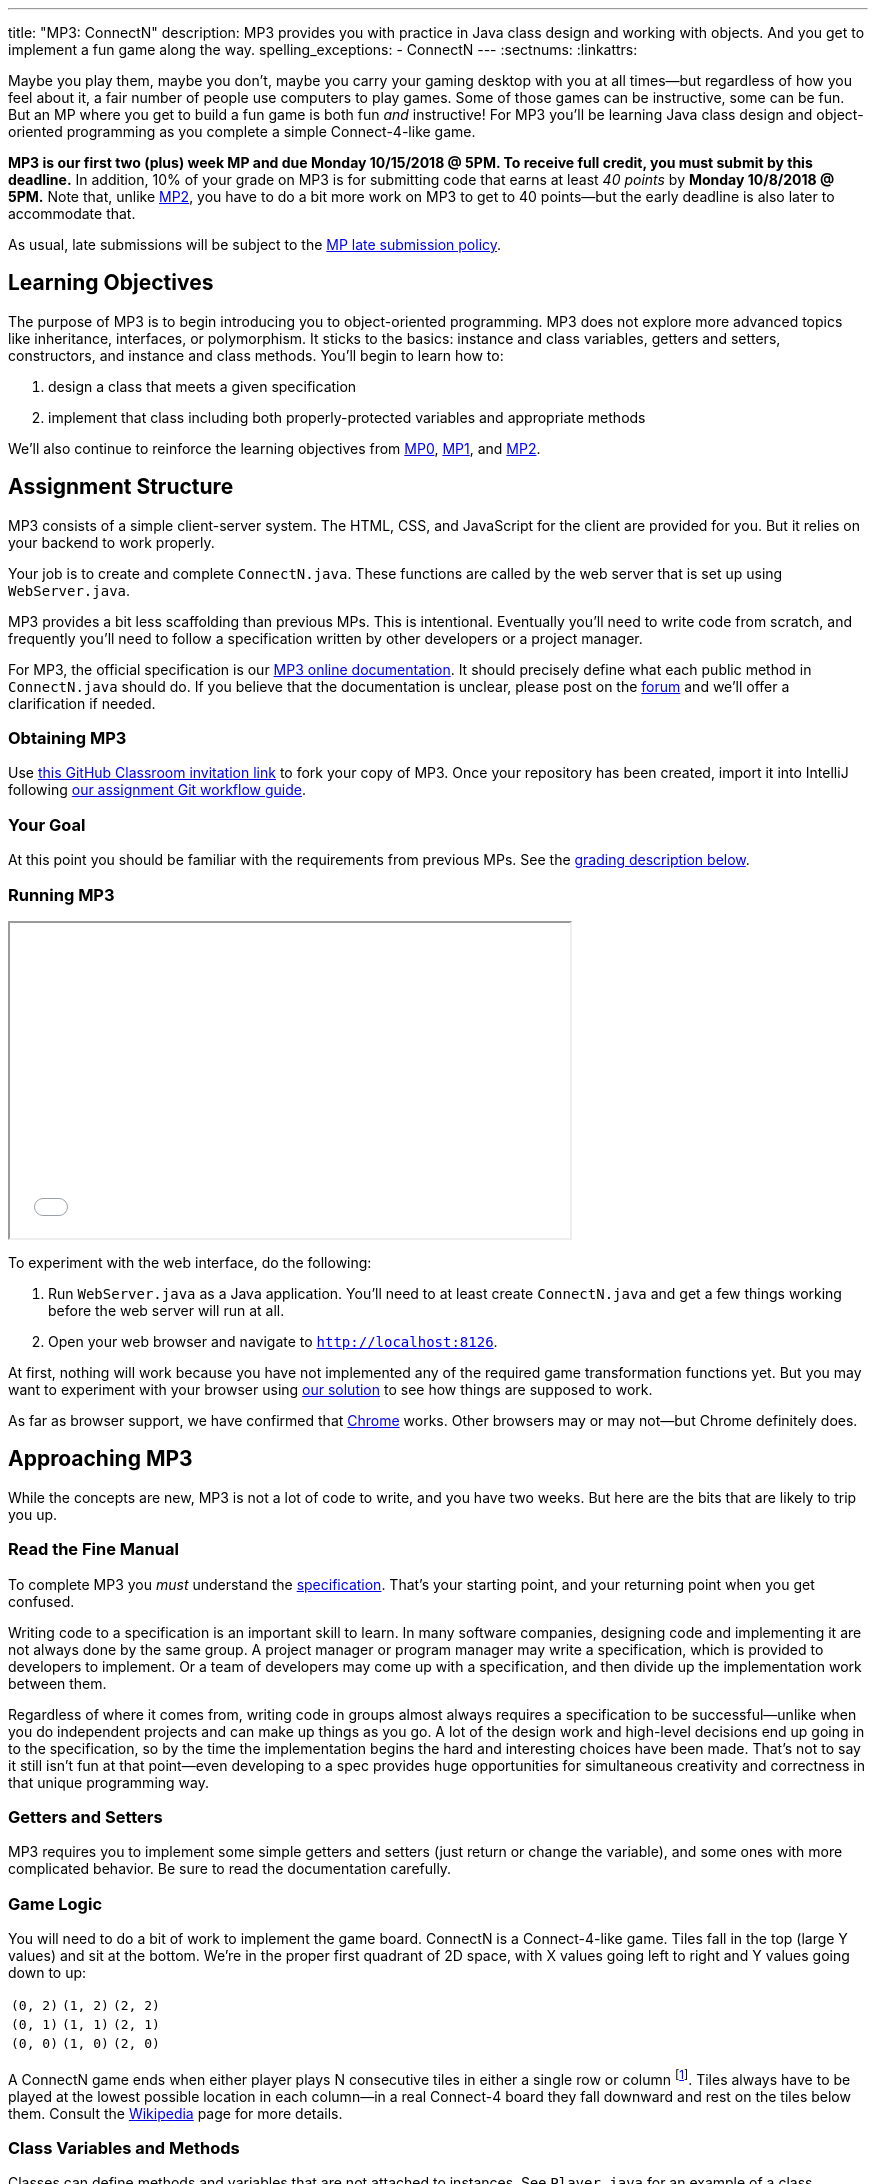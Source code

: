 ---
title: "MP3: ConnectN"
description:
  MP3 provides you with practice in Java class design and working with objects.
  And you get to implement a fun game along the way.
spelling_exceptions:
  - ConnectN
---
:sectnums:
:linkattrs:

:forum: pass:normal[https://cs125-forum.cs.illinois.edu/c/mps/mp3[forum,role='noexternal']]

[.lead]
//
Maybe you play them, maybe you don't, maybe you carry your gaming desktop with
you at all times&mdash;but regardless of how you feel about it, a fair number of
people use computers to play games.
//
Some of those games can be instructive, some can be fun.
//
But an MP where you get to build a fun game is both fun _and_ instructive!
//
For MP3 you'll be learning Java class design and object-oriented programming as
you complete a simple Connect-4-like game.

*MP3 is our first two (plus) week MP and due Monday 10/15/2018 @ 5PM.
//
To receive full credit, you must submit by this deadline.*
//
In addition, 10% of your grade on MP3 is for submitting code that earns at least
_40 points_ by *Monday 10/8/2018 @ 5PM.*
//
Note that, unlike link:/MP/2[MP2], you have to do a bit more work on MP3 to get
to 40 points&mdash;but the early deadline is also later to accommodate that.

As usual, late submissions will be subject to the
//
link:/info/syllabus/#regrading[MP late submission policy].

[[objectives]]
== Learning Objectives

The purpose of MP3 is to begin introducing you to object-oriented programming.
//
MP3 does not explore more advanced topics like inheritance, interfaces, or
polymorphism.
//
It sticks to the basics: instance and class variables, getters and setters,
constructors, and instance and class methods.
//
You'll begin to learn how to:

. design a class that meets a given specification
//
. implement that class including both properly-protected variables and
appropriate methods

We'll also continue to reinforce the learning objectives from link:/MP/0/[MP0],
link:/MP/1/[MP1], and link:/MP/2/[MP2].

[[structure]]
== Assignment Structure

MP3 consists of a simple client-server system.
//
The HTML, CSS, and JavaScript for the client are provided for you.
//
But it relies on your backend to work properly.

Your job is to create and complete `ConnectN.java`.
//
These functions are called by the web server that is set up using `WebServer.java`.

MP3 provides a bit less scaffolding than previous MPs.
//
This is intentional.
//
Eventually you'll need to write code from scratch, and frequently you'll need to
follow a specification written by other developers or a project manager.

For MP3, the official specification is our
//
https://cs125-illinois.github.io/MP3-Starter/package-summary.html[MP3 online documentation].
//
It should precisely define what each public method in `ConnectN.java` should do.
//
If you believe that the documentation is unclear, please post on
the {forum} and we'll offer a clarification if needed.

[[getting]]
=== Obtaining MP3
Use
//
https://classroom.github.com/a/yGCBqHKd[this GitHub Classroom invitation link]
//
to fork your copy of MP3.
//
Once your repository has been created, import it into IntelliJ following
//
link:/MP/setup/git/#workflow[our assignment Git workflow guide].

[[requirements]]
=== Your Goal

At this point you should be familiar with the requirements from previous MPs.
//
See the <<grading, grading description below>>.

[[running]]
=== Running MP3

++++
<div class="row justify-content-center mt-3 mb-3">
  <div class="col-12 col-lg-8">
    <div class="embed-responsive embed-responsive-4by3">
      <iframe class="embed-responsive-item" width="560" height="315" src="//www.youtube.com/embed/rZ306uoFhlk" allowfullscreen></iframe>
    </div>
  </div>
</div>
++++

To experiment with the web interface, do the following:

. Run `WebServer.java` as a Java application.
//
You'll need to at least create `ConnectN.java` and get a few things working
before the web server will run at all.
//
. Open your web browser and navigate to http://localhost:8126[`http://localhost:8126`].

At first, nothing will work because you have not implemented any of the required
game transformation functions yet.
//
But you may want to experiment with your browser using
//
https://cs125.cs.illinois.edu/MP/3/solution/[our solution]
//
to see how things are supposed to work.

As far as browser support, we have confirmed that
//
https://www.google.com/chrome/browser/desktop/index.html[Chrome]
//
works.
//
Other browsers may or may not&mdash;but Chrome definitely does.

[[approach]]
== Approaching MP3

While the concepts are new, MP3 is not a lot of code to write, and you have two
weeks.
//
But here are the bits that are likely to trip you up.

=== Read the Fine Manual

To complete MP3 you _must_ understand the
//
https://cs125-illinois.github.io/MP3-Starter/[specification].
//
That's your starting point, and your returning point when you get confused.

Writing code to a specification is an important skill to learn.
//
In many software companies, designing code and implementing it are not always
done by the same group.
//
A project manager or program manager may write a specification, which is
provided to developers to implement.
//
Or a team of developers may come up with a specification, and then divide up the
implementation work between them.

Regardless of where it comes from, writing code in groups almost always requires
a specification to be successful&mdash;unlike when you do independent projects
and can make up things as you go.
//
A lot of the design work and high-level decisions end up going in to the
specification, so by the time the implementation begins the hard and interesting
choices have been made.
//
That's not to say it still isn't fun at that point&mdash;even developing to a
spec provides huge opportunities for simultaneous creativity and correctness in
that unique programming way.

=== Getters and Setters

MP3 requires you to implement some simple getters and setters (just return or
change the variable), and some ones with more complicated behavior.
//
Be sure to read the documentation carefully.

=== Game Logic

You will need to do a bit of work to implement the game board.
//
ConnectN is a Connect-4-like game.
//
Tiles fall in the top (large Y values) and sit at the bottom.
//
We're in the proper first quadrant of 2D space, with X values going left
to right and Y values going down to up:

[.table-bordered]
|===

| `(0, 2)` | `(1, 2)` | `(2, 2)`

| `(0, 1)` | `(1, 1)` | `(2, 1)`

| `(0, 0)` | `(1, 0)` | `(2, 0)`

|===

A ConnectN game ends when either player plays N consecutive tiles in either a
single row or column footnote:[There: I said row and column.].
//
Tiles always have to be played at the lowest possible location in each
column&mdash;in a real Connect-4 board they fall downward and rest on the tiles
below them.
//
Consult the https://en.wikipedia.org/wiki/Connect_Four[Wikipedia] page for more
details.

=== Class Variables and Methods

Classes can define methods and variables that are not attached to instances.
//
See `Player.java` for an example of a class variable used to provide each
instance with a unique ID.
//
You'll need to implement some of these for `ConnectN.java`.

=== Equality

Be careful about varying definitions of equality.
//
You'll need to implement `ConnectN.equals`, but its definition of equality is
quite strict.
//
On the other hand, the class comparison methods use a different definition of
equality.
//
Passing all of the tests requires distinguishing between the two and
implementing each correctly.

=== Getting Help

The course staff is ready and willing to help you every step of the way!
//
Please come to link:/info/syllabus/#calendar[office hours], or post on the
{forum} when you need help.
//
You should also feel free to help each other, as long as you do not violate the
<<cheating, academic integrity requirements>>.

[[grading]]
== Grading

MP3 is worth 100 points total, broken down as follows:

. *80 points*: `ConnectN.java`
  ** *15 points total* for completing the width, height, and N value getters and
  setters
  ** *10 points* for completing the constructors
  ** *15 points* for completing the get and set board functions
  ** *10 points* for determining the game winner properly
  ** *10 points* for calculating equality correctly
  ** *10 points* for class static methods, including equality checks and factory
  creation methods
  ** *10 points* for maintaining the game count and ID properly
. *10 points* for no `checkstyle` violations
. *10 points* for submitting code that earns at least 40 points before *Monday
10/8/2018 @ 5PM.*

[[testing]]
=== Test Cases

As in previous MPs, we have provided exhaustive test cases
for each part of MP3.
//
Please review the link:/MP/0/#testing[MP0 testing instructions].

[[autograding]]
=== Autograding

Like link:/MP/0[MP0] and link:/MP/1/[MP1], we have provided you with an
autograding script that you can use to estimate your current grade as often as
you want.
//
Please review the link:/MP/0#autograding[MP0 autograding instructions].

[[submitting]]
== Submitting Your Work

Follow the instructions from the
//
link:/MP/setup/git#submitting[submitting portion]
//
of the
//
link:/MP/setup/git#workflow[CS 125 workflow]
//
instructions.

And remember, you must submit something that earns 40 points before *Monday
10/15/2018 @ 5PM* to earn 10 points on the assignment.

[[cheating]]
== Academic Integrity

Please review the link:/MP/0#cheating[MP0 academic integrity guidelines].

Here's how _we'll_ feel if we catch you cheating in CS 125:

++++
<div class="row justify-content-center mt-3 mb-3">
  <div class="col-12 col-lg-8">
    <div class="embed-responsive embed-responsive-4by3">
      <iframe class="embed-responsive-item" width="560" height="315" src="//www.youtube.com/embed/1-BfDBTFLSc" allowfullscreen></iframe>
    </div>
  </div>
</div>
++++
